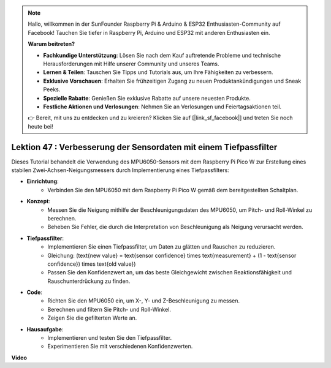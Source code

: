 .. note::

    Hallo, willkommen in der SunFounder Raspberry Pi & Arduino & ESP32 Enthusiasten-Community auf Facebook! Tauchen Sie tiefer in Raspberry Pi, Arduino und ESP32 mit anderen Enthusiasten ein.

    **Warum beitreten?**

    - **Fachkundige Unterstützung**: Lösen Sie nach dem Kauf auftretende Probleme und technische Herausforderungen mit Hilfe unserer Community und unseres Teams.
    - **Lernen & Teilen**: Tauschen Sie Tipps und Tutorials aus, um Ihre Fähigkeiten zu verbessern.
    - **Exklusive Vorschauen**: Erhalten Sie frühzeitigen Zugang zu neuen Produktankündigungen und Sneak Peeks.
    - **Spezielle Rabatte**: Genießen Sie exklusive Rabatte auf unsere neuesten Produkte.
    - **Festliche Aktionen und Verlosungen**: Nehmen Sie an Verlosungen und Feiertagsaktionen teil.

    👉 Bereit, mit uns zu entdecken und zu kreieren? Klicken Sie auf [|link_sf_facebook|] und treten Sie noch heute bei!

Lektion 47 : Verbesserung der Sensordaten mit einem Tiefpassfilter
=============================================================================
Dieses Tutorial behandelt die Verwendung des MPU6050-Sensors mit dem Raspberry Pi Pico W zur Erstellung eines stabilen Zwei-Achsen-Neigungsmessers durch Implementierung eines Tiefpassfilters:

* **Einrichtung**:
   - Verbinden Sie den MPU6050 mit dem Raspberry Pi Pico W gemäß dem bereitgestellten Schaltplan.

* **Konzept**:
   - Messen Sie die Neigung mithilfe der Beschleunigungsdaten des MPU6050, um Pitch- und Roll-Winkel zu berechnen.
   - Beheben Sie Fehler, die durch die Interpretation von Beschleunigung als Neigung verursacht werden.

* **Tiefpassfilter**:
   - Implementieren Sie einen Tiefpassfilter, um Daten zu glätten und Rauschen zu reduzieren.
   - Gleichung: \(\text{new value} = \text{sensor confidence} \times \text{measurement} + (1 - \text{sensor confidence}) \times \text{old value}\)
   - Passen Sie den Konfidenzwert an, um das beste Gleichgewicht zwischen Reaktionsfähigkeit und Rauschunterdrückung zu finden.

* **Code**:
   - Richten Sie den MPU6050 ein, um X-, Y- und Z-Beschleunigung zu messen.
   - Berechnen und filtern Sie Pitch- und Roll-Winkel.
   - Zeigen Sie die gefilterten Werte an.

* **Hausaufgabe**:
   - Implementieren und testen Sie den Tiefpassfilter.
   - Experimentieren Sie mit verschiedenen Konfidenzwerten.

**Video**

.. raw:: html

    <iframe width="700" height="500" src="https://www.youtube.com/embed/3YqGIg4crEk?si=rwiDFcJ98nlj_Sg3" title="YouTube video player" frameborder="0" allow="accelerometer; autoplay; clipboard-write; encrypted-media; gyroscope; picture-in-picture; web-share" allowfullscreen></iframe>

